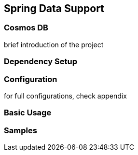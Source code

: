 == Spring Data Support

=== Cosmos DB

brief introduction of the project

=== Dependency Setup

=== Configuration

for full configurations, check appendix

=== Basic Usage

=== Samples